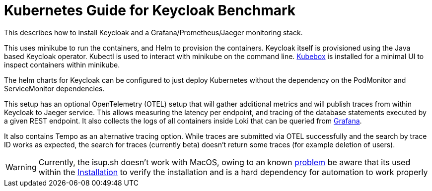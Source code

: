 = Kubernetes Guide for Keycloak Benchmark
:navtitle: Welcome

This describes how to install Keycloak and a Grafana/Prometheus/Jaeger monitoring stack.

This uses minikube to run the containers, and Helm to provision the containers.
Keycloak itself is provisioned using the Java based Keycloak operator.
Kubectl is used to interact with minikube on the command line.
https://github.com/astefanutti/kubebox[Kubebox] is installed for a minimal UI to inspect containers within minikube.

The helm charts for Keycloak can be configured to just deploy Kubernetes without the dependency on the PodMonitor and ServiceMonitor dependencies.

This setup has an optional OpenTelemetry (OTEL) setup that will gather additional metrics and will publish traces from within Keycloak to Jaeger service.
This allows measuring the latency per endpoint, and tracing of the database statements executed by a given REST endpoint.
It also collects the logs of all containers inside Loki that can be queried from xref:util/grafana.adoc[Grafana].

It also contains Tempo as an alternative tracing option.
While traces are submitted via OTEL successfully and the search by trace ID works as expected, the search for traces (currently beta) doesn't return some traces (for example deletion of users).

[WARNING]
====
Currently, the isup.sh doesn't work with MacOS, owing to an known https://github.com/keycloak/keycloak-benchmark/issues/224[problem] be aware that its used within the xref:installation.adoc[Installation] to verify the installation and is a hard dependency for automation to work properly
====
